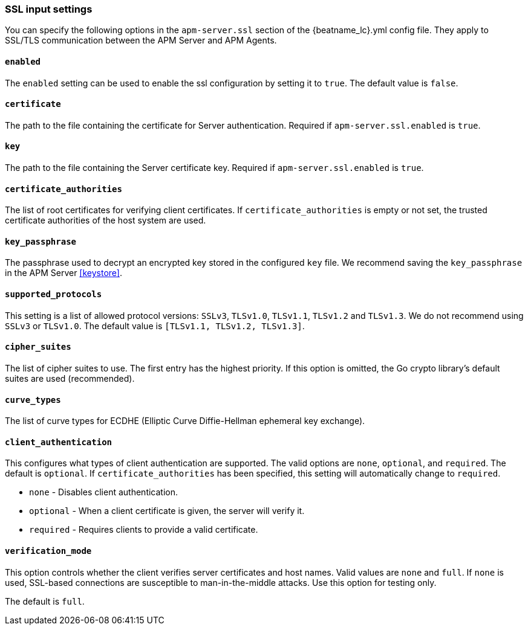 [[agent-server-ssl]]
=== SSL input settings

You can specify the following options in the `apm-server.ssl` section of the +{beatname_lc}.yml+ config file.
They apply to SSL/TLS communication between the APM Server and APM Agents.

[float]
==== `enabled`

The `enabled` setting can be used to enable the ssl configuration by setting
it to `true`. The default value is `false`.

[float]
==== `certificate`

The path to the file containing the certificate for Server authentication.
Required if `apm-server.ssl.enabled` is `true`.

[float]
==== `key`

The path to the file containing the Server certificate key.
Required if `apm-server.ssl.enabled` is `true`.

[float]
==== `certificate_authorities`

The list of root certificates for verifying client certificates.
If `certificate_authorities` is empty or not set, the trusted certificate authorities of the host system are used.

[float]
==== `key_passphrase`

The passphrase used to decrypt an encrypted key stored in the configured `key` file.
We recommend saving the `key_passphrase` in the APM Server <<keystore>>.

[float]
==== `supported_protocols`

This setting is a list of allowed protocol versions:
`SSLv3`, `TLSv1.0`, `TLSv1.1`, `TLSv1.2` and `TLSv1.3`. We do not recommend using `SSLv3` or `TLSv1.0`.
The default value is `[TLSv1.1, TLSv1.2, TLSv1.3]`.

[float]
==== `cipher_suites`

The list of cipher suites to use. The first entry has the highest priority.
If this option is omitted, the Go crypto library's default
suites are used (recommended).

[float]
==== `curve_types`

The list of curve types for ECDHE (Elliptic Curve Diffie-Hellman ephemeral key exchange).

[float]
==== `client_authentication`

This configures what types of client authentication are supported. The valid options
are `none`, `optional`, and `required`. The default is `optional`.
If `certificate_authorities` has been specified, this setting will automatically change to `required`.

* `none` - Disables client authentication.
* `optional` - When a client certificate is given, the server will verify it.
* `required` - Requires clients to provide a valid certificate.

[float]
==== `verification_mode`

This option controls whether the client verifies server certificates and host
names. Valid values are `none` and `full`. If `none` is used,
SSL-based connections are susceptible to man-in-the-middle attacks. Use this
option for testing only.

The default is `full`.
